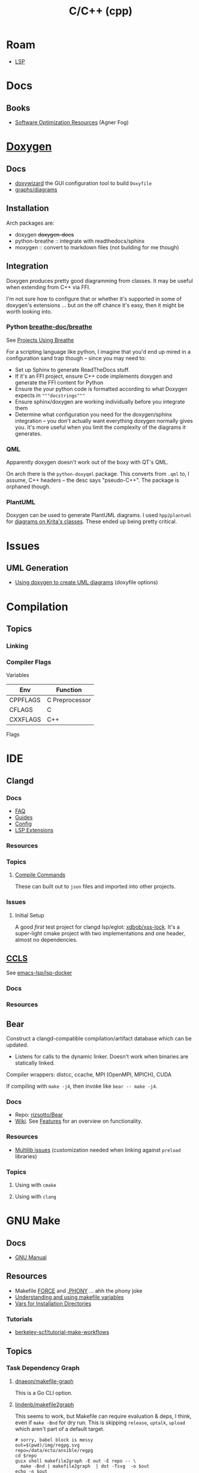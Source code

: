 :PROPERTIES:
:ID:       3daa7903-2e07-4664-8a20-04df51b715de
:END:
#+TITLE: C/C++ (cpp)
#+DESCRIPTION: C++
#+TAGS:

* Roam

+ [[id:711d6a41-5425-4853-97ed-f7698a4a3605][LSP]]

* Docs
** Books
+ [[https://www.agner.org/optimize/][Software Optimization Resources]] (Agner Fog)

* [[https://www.doxygen.nl/manual/diagrams.html][Doxygen]]

** Docs
+ [[https://doxygen.nl/manual/doxywizard_usage.html][doxywizard]] the GUI configuration tool to build =Doxyfile=
+ [[https://www.doxygen.nl/manual/diagrams.html][graphs/diagrams]]

** Installation

Arch packages are:

+ doxygen +doxygen-docs+
+ python-breathe :: integrate with readthedocs/sphinx
+ moxygen :: convert to markdown files (not building for me though)

** Integration

Doxygen produces pretty good diagramming from classes. It may be useful when
extending from C++ via FFI.

I'm not sure how to configure that or whether it's supported in some of
doxygen's extensions ... but on the off chance it's easy, then it might be worth
looking into.

*** Python [[github:breathe-doc/breathe][breathe-doc/breathe]]

See [[https://github.com/breathe-doc/breathe#projects-using-breathe][Projects Using Breathe]]

For a scripting language like python, I imagine that you'd end up mired in a
configuration sand trap though -- since you may need to:

+ Set up Sphinx to generate ReadTheDocs stuff.
+ If it's an FFI project, ensure C++ code implements doxygen and generate the
  FFI content for Python
+ Ensure the your python code is formatted according to what Doxygen expects in
  ="""docstrings"""=
+ Ensure sphinx/doxygen are working individually before you integrate them
+ Determine what configuration you need for the doxygen/sphinx integration --
  you don't actually want everything doxygen normally gives you. It's more
  useful when you limit the complexity of the diagrams it generates.

*** QML

Apparently doxygen doesn't work out of the boxy with QT's QML.

On arch there is the =python-doxyqml= package. This converts from =.qml= to, I
assume, C++ headers -- the desc says "pseudo-C++". The package is orphaned
though.

*** PlantUML

Doxygen can be used to generate PlantUML diagrams. I used =hpp2plantuml= for
[[id:c6796b35-883f-4607-8ee3-00aea6215579][diagrams on Krita's classes]].  These ended up being pretty critical.

* Issues
** UML Generation
+ [[https://stackoverflow.com/questions/4755913/how-to-use-doxygen-to-create-uml-class-diagrams-from-c-source][Using doxygen to create UML diagrams]] (doxyfile options)


* Compilation

** Topics

*** Linking



*** Compiler Flags

Variables

|----------+----------------|
| Env      | Function       |
|----------+----------------|
| CPPFLAGS | C Preprocessor |
| CFLAGS   | C              |
| CXXFLAGS | C++            |
|----------+----------------|

Flags




* IDE

** Clangd

*** Docs
+ [[https://clangd.llvm.org/faq][FAQ]]
+ [[https://clangd.llvm.org/guides][Guides]]
+ [[https://clangd.llvm.org/config][Config]]
+ [[https://clangd.llvm.org/extensions][LSP Extensions]]

*** Resources

*** Topics

**** [[https://clangd.llvm.org/design/compile-commands][Compile Commands]]

These can built out to =json= files and imported into other projects.

*** Issues
**** Initial Setup

A good /first/ test project for clangd lsp/eglot: [[github:xdbob/xss-lock][xdbob/xss-lock]]. It's a
super-light cmake project with two implementations and one header, almost no
dependencies.

** [[https://github.com/MaskRay/ccls][CCLS]]

See [[https://github.com/emacs-lsp/lsp-docker][emacs-lsp/lsp-docker]]

*** Docs

*** Resources

** Bear

Construct a clangd-compatible compilation/artifact database which can be
updated.

+ Listens for calls to the dynamic linker. Doesn't work when binaries are
  statically linked.

Compiler wrappers: distcc, ccache, MPI (OpenMPI, MPICH), CUDA

If compiling with =make -j4=, then invoke like =bear -- make -j4=.

*** Docs
+ Repo: [[https://github.com/rizsotto/Bear][rizsotto/Bear]]
+ [[https://github.com/rizsotto/Bear/wiki][Wiki]]. See [[https://github.com/rizsotto/Bear/wiki/Features][Features]] for an overview on functionality.

*** Resources
+ [[https://github.com/rizsotto/Bear/wiki/Usage#multilib-issues][Multilib issues]] (customization needed when linking against =preload=
  libraries)

*** Topics
**** Using with =cmake=

**** Using with =clang=


* GNU Make

** Docs
+ [[https://www.gnu.org/software/make/manual/][GNU Manual]]

** Resources

+ Makefile [[https://www.gnu.org/software/make/manual/html_node/Force-Targets.html][FORCE]] and [[https://stackoverflow.com/questions/2145590/what-is-the-purpose-of-phony-in-a-makefile][.PHONY]] ... ahh the phony joke
+ [[https://earthly.dev/blog/makefile-variables/][Understanding and using makefile variables]]
+ [[https://www.gnu.org/prep/standards/html_node/Directory-Variables.html][Vars for Installation Directories]]


*** Tutorials

+ [[https://github.com/berkeley-scf/tutorial-make-workflows][berkeley-scf/tutorial-make-workflows]]
** Topics
*** Task Dependency Graph

**** [[https://github.com/dnaeon/makefile-graph][dnaeon/makefile-graph]]

This is a Go CLI option. 

**** [[https://github.com/lindenb/makefile2graph][lindenb/makefile2graph]]

This seems to work, but Makefile can require evaluation & deps, I think, even if
=make -Bnd= for dry run. This is skipping =release=, =uptalk=, =upload= which aren't
part of a default target.

#+begin_src shell :results output file link
# sorry, babel block is messy
out=$(pwd)/img/regpg.svg
repo=/data/ecto/ansible/regpg
cd $repo
guix shell makefile2graph -E out -E repo -- \
  make -Bnd | makefile2graph  | dot -Tsvg  -o $out
echo -n $out
#+end_src

#+RESULTS:
[[file:/data/org/roam/topics/img/regpg.svg]]

*** Manual

**** §7.2 Makefile Conventions

+ [[https://www.gnu.org/prep/standards/html_node/Makefile-Basics.html][Makefile Basics]]

Don't assume PATH

[[https://www.gnu.org/prep/standards/html_node/Standard-Targets.html][Standard Targets]]

| ./         | program is built as part of the make          |
| $(srcdir)/ | file is an unchanging part of the source code |

|-------+------------------+---------------+------+--------------|
| dev   | clean            | install       | doc  | install doc  |
|-------+------------------+---------------+------+--------------|
| all   | clean            | install       | html | install-html |
| check | distclean        | install-strip | ps   | install-ps   |
| dist  | mostlyclean      | installcheck  | dvi  | install-dvi  |
| TAGS  | maintainer-clean | installdirs   | pdf  | install-pdf  |
|       |                  | uninstall     | info |              |
|-------+------------------+---------------+------+--------------|




***** Portable Scripts

+ [[https://www.gnu.org/savannah-checkouts/gnu/autoconf/manual/autoconf-2.72/html_node/Portable-Shell.html#Portable-Shell][Portable Shell Programming]]

only these commands should be used directly

awk cat cmp cp diff echo expr false grep install-info ln ls
mkdir mv printf pwd rm rmdir sed sleep sort tar test touch tr true

use these tools after locating them:

$(AR) $(BISON) $(CC) $(FLEX) $(INSTALL) $(LD) $(LDCONFIG) $(LEX)
$(MAKE) $(MAKEINFO) $(RANLIB) $(TEXI2DVI) $(YACC)

$(CHGRP) $(CHMOD) $(CHOWN) $(MKNOD)

only use compression programs like gzip in the dist rule
*** Examples

**** Dotfiles

... meh. i tried cut/paste. too hard. got the oneliner to work once. idk how.

#+begin_src shell
RESTORE=$(echo -en '\001\033[0m\002')
EROTSER=$(echo -en '\001\033[0m\002' | rev)
GREEN=$(echo -en '\001\033[00;32m\002')
DER=$(echo -en '\001\033[00;31m\002' | rev)

locate '/data/ecto/x.files/*/Makefile' \
    | xargs -n1 grep -Hne '.*: ' \
    | sed -E 's/^(.*\/.*):([0-9]+):/\1 § \2 ¶ /g' \
    | tree --fromfile .
#+end_src

#+begin_src shell
locate '/data/ecto/x.files/*/Makefile' \
    | xargs -n1 grep -Hne '.*: ' \
    | sed -E 's/^(.*\/.*):([0-9]+):/\1 § \2 ¶ /g' \
    | rev | sed -E 's/(.*) :(.*) ¶ /\1 :¹\2² ¶ /g' \
    | rev \

#    | notree --fromfile .
# ... i give up :ノ\ノ(；￣Д￣)ノ\ノ-
#
# | tr '¹' "${GREEN}" | tr '²' "${RESTORE}"
# sed -E "s/¹/${GREEN/\\\\/\\\\/}//"
#+end_src


** Issues

* GNU M4

** Docs

+ [[https://www.gnu.org/software/m4/manual/m4.html][M4 Manual]]

** Resources
** Topics

* CMake

** Docs

** Resources

** Topics

** LSP

*** Generate =compile_commands.json=

Add =-DCMAKE_EXPORT_COMPILE_COMMANDS=1= to =cmake= invocation

* Bazel

** Docs
[[https://bazel.build][bazel.build]]

+ [[https://bazel.build/start/cpp][C++ Tutorial]]

** Resources

+ [[github:bazelbuild/buildtools][bazelbuild/buildtools]]
  - buildifier
  - buildozer
  - unused_deps (for unneeded =java_library= rules)

*** LSP

+ [[https://github.com/hedronvision/bazel-compile-commands-extractor][hedronvision/bazel-compile-commands-extractor]]

*** Topics

**** .bazelrc

***** Extending the .bazelrc for user's custom configs

#+begin_quote
If project was frequent, I'd isolate this behavior to a specific file and inject
it with =bazel= command flags, but the argument structure in
=build_desktop_examples.sh= implies this isn't possible.
#+end_quote

... that's what =.user.bazelrc= is for.

Look for lines like these at the end of a project's =.bazelrc= file:

#+begin_src bazel
# This bazelrc file is meant to be written by a setup script.
try-import %workspace%/.configure.bazelrc

# This bazelrc file can be used for user-specific custom build settings.
try-import %workspace%/.user.bazelrc
#+end_src


** Issues



*** Generate metadata for clangd-based completion

Follow the guide for hedronvison mentioned above. The example here is for the
Bazel-based project [[https://github.com/google/mediapipe][google/mediapipe]] and while that's not exactly "hello world"
difficulty, I'd rather know more about extending the behavior for complex
builds.

So this focuses on use cases =#2= and =#3= in the hedronvision guide. The
mediapipe builds require lots of flags, which are managed by the
buildscripts. The important stuff in there needs to be summarized. And for
usecase =#3=, these flags should be modified based on the context.

The generated =compile_commands.json= file is intended to be found at the root
of the workspace. However, mediapipe contains a lot of subprojects.

**** Setup the Bazel workspace
To tangle, eval this to set the path

#+begin_src emacs-lisp
(setq e-g-hedron-path ".")
#+end_src

Add this to =WORKSPACE= or =.bazelrc=, which can be branched off and then applied as a cherry
pick. Replace the commit hash with:

#+name: hedronvision-hash
#+begin_src shell :var workdir=(or e-g-hedron-path ".")
cd $workdir
git log -n1 --shortstat --reverse --pretty=oneline | cut -f1 -d' '
#+end_src

#+RESULTS: hedronvision-hash
: 806522057f385acb400af1749211b85c93834b43

The "package or plugin or module or magical widget" needs to be loaded. I'm not
sure what bazel has named these things.

The =(read-directory-name "prompt")= is nice, but there's no =ob-bazel= to do
variable interpolation.

#+begin_src bazel :tangle (read-file-name "Tangle .user.bazelrc to:")) :noweb yes
load("@bazel_tools//tools/build_defs/repo:http.bzl", "http_archive")

hedron_hash = "<<hedronvision-hash()>>"

# Hedron's Compile Commands Extractor for Bazel
# https://github.com/hedronvision/bazel-compile-commands-extractor
http_archive(
    name = "hedron_compile_commands",

    url = "https://github.com/hedronvision/bazel-compile-commands-extractor/archive/" + hedron_hash + "tar.gz"
    strip_prefix = "bazel-compile-commands-extractor-" + hedron_hash
)
load("@hedron_compile_commands//:workspace_setup.bzl", "hedron_compile_commands_setup")
hedron_compile_commands_setup()
#+end_src

***** Original content without =:noweb= references

#+begin_src bazel
load("@bazel_tools//tools/build_defs/repo:http.bzl", "http_archive")

# Hedron's Compile Commands Extractor for Bazel
# https://github.com/hedronvision/bazel-compile-commands-extractor
http_archive(
    name = "hedron_compile_commands",

    # Replace the commit hash in both places (below) with the latest, rather than using the stale one here.
    # Even better, set up Renovate and let it do the work for you (see "Suggestion: Updates" in the README).
    url = "https://github.com/hedronvision/bazel-compile-commands-extractor/archive/26cf0a8a2d117ec2f92e01ed1b7ece4dd8940fcd.tar.gz",
    strip_prefix = "bazel-compile-commands-extractor-26cf0a8a2d117ec2f92e01ed1b7ece4dd8940fcd",
 # When you first run this tool, it'll recommend a sha256 hash to put here with a message like: "DEBUG: Rule 'hedron_compile_commands' indicated that a canonical reproducible form can be obtained by modifying arguments sha256 = ..."
)
load("@hedron_compile_commands//:workspace_setup.bzl", "hedron_compile_commands_setup")
hedron_compile_commands_setup()
#+end_src


***** When using CCLS instead of Clangd

The directions differ when using =ccls= instead of =clangd=: instead of setting
=targets= set =exclude_headers=true=.

**** Building Mediapipe

+ [[https://developers.google.com/mediapipe/framework/getting_started/install][Docker build guide]]

With the project cloned, build a docker image there with:

#+begin_src shell
docker build --tag=mediapipe
#+end_src

Try running the hello world with:

#+begin_src shell
docker run -it --name mediapipe mediapipe:latest
GLOG_logtostderr=1 bazel run --define MEDIAPIPE_DISABLE_GPU=1 mediapipe/examples/desktop/hello_world
#+end_src

***** Extracting =compile_commands.json=

**** Bulding Mediapipe Examples (for desktop)

After =docker run -it --name mediapipe mediapipe:latest=, these examples are run with:

#+begin_src shell
GLOG_logtostderr=1 bazel run --define MEDIAPIPE_DISABLE_GPU=1 mediapipe/examples/desktop/hello_world
#+end_src

***** Extracting =compile_commands.json=



**** Building Mediapipe Mobile Examples

***** Extracting =compile_commands.json=

I'm not sure about the Android/iOS examples, since the former are java-based and
the latter typically require XCode, especially for various APIs (the binaries
still must be signed in some cases. However, the hedronvision Bazel project does
mention it works for Objective C++.
